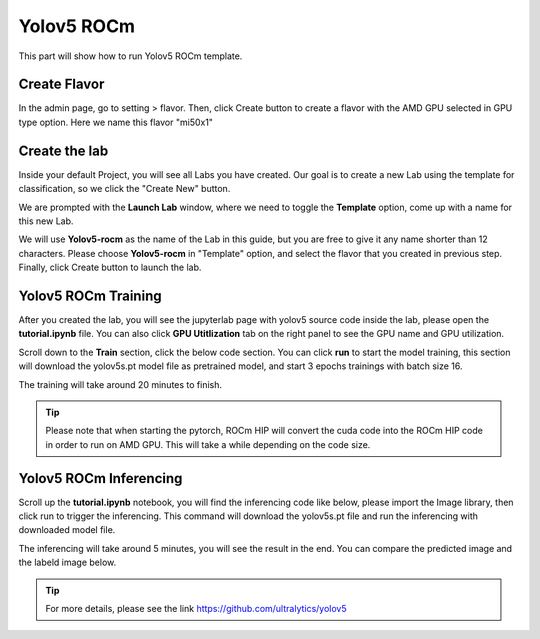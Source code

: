 .. _yolov5_rocm:

Yolov5 ROCm
==============

This part will show how to run Yolov5 ROCm template.

Create Flavor
-------------
In the admin page, go to setting > flavor. Then, click Create button to create a flavor with the AMD GPU selected in GPU type option.
Here we name this flavor "mi50x1"

.. image:: /_static/template/yolov5_rocm/create_flavor.jpg
  :width: 600

Create the lab
--------------

Inside your default Project, you will see all Labs you have created. Our goal is to create a new Lab using the template for classification, so we click the "Create New" button.

.. image:: /_static/template/create_template2.png

We are prompted with the **Launch Lab** window, where we need to toggle the **Template** option, come up with a name for this new Lab. 

.. image:: /_static/template/yolov5_rocm/create_lab_1.jpg
  :width: 600

We will use **Yolov5-rocm** as the name of the Lab in this guide, but you are free to give it any name shorter than 12 characters. Please choose **Yolov5-rocm** in "Template" option,
and select the flavor that you created in previous step. Finally, click Create button to launch the lab.

.. image:: /_static/template/yolov5_rocm/create_lab_2.jpg
  :width: 600

Yolov5 ROCm Training
--------------------

After you created the lab, you will see the jupyterlab page with yolov5 source code inside the lab, please open the **tutorial.ipynb** file.
You can also click **GPU Utitlization** tab on the right panel to see the GPU name and GPU utilization.

.. image:: /_static/template/yolov5_rocm/lab_2.jpg

Scroll down to the **Train** section, click the below code section. You can click **run** to start the model training, this section will download the yolov5s.pt model file as pretrained model,
and start 3 epochs trainings with batch size 16. 


.. image:: /_static/template/yolov5_rocm/lab_3.jpg

The training will take around 20 minutes to finish.

.. tip::
  Please note that when starting the pytorch, ROCm HIP will convert the cuda code into the ROCm HIP code in order to run on AMD GPU.
  This will take a while depending on the code size. 

Yolov5 ROCm Inferencing
-----------------------
Scroll up the **tutorial.ipynb** notebook, you will find the inferencing code like below, please import the Image library, then click run to trigger the inferencing.
This command will download the yolov5s.pt file and run the inferencing with downloaded model file.

.. image:: /_static/template/yolov5_rocm/lab_4.jpg

The inferencing will take around 5 minutes, you will see the result in the end. You can compare the predicted image and the labeld image below. 

.. image:: /_static/template/yolov5_rocm/lab_5.jpg

.. tip::
  For more details, please see the link https://github.com/ultralytics/yolov5